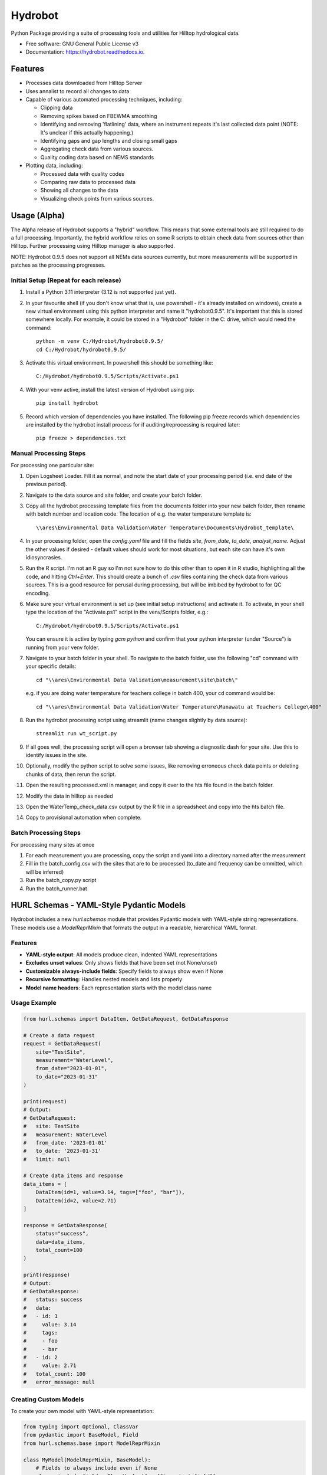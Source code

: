 ======================
Hydrobot
======================


.. image:: https://img.shields.io/pypi/v/hydrobot.svg
        :target: https://pypi.python.org/pypi/hydrobot

.. image:: https://img.shields.io/badge/code%20style-black-000000.svg
   :target: https://github.com/psf/black

.. image:: https://readthedocs.org/projects/hydrobot/badge/?version=latest
        :target: https://hydrobot.readthedocs.io/en/latest/?version=latest
        :alt: Documentation Status

Python Package providing a suite of processing tools and utilities for Hilltop
hydrological data.


* Free software: GNU General Public License v3
* Documentation: https://hydrobot.readthedocs.io.


Features
--------

* Processes data downloaded from Hilltop Server
* Uses annalist to record all changes to data
* Capable of various automated processing techniques, including:

  * Clipping data
  * Removing spikes based on FBEWMA smoothing
  * Identifying and removing 'flatlining' data, where an instrument repeats
    it's last collected data point (NOTE: It's unclear if this actually
    happening.)
  * Identifying gaps and gap lengths and closing small gaps
  * Aggregating check data from various sources.
  * Quality coding data based on NEMS standards

* Plotting data, including:

  * Processed data with quality codes
  * Comparing raw data to processed data
  * Showing all changes to the data
  * Visualizing check points from various sources.

Usage (Alpha)
-------------

The Alpha release of Hydrobot supports a "hybrid" workflow. This means that
some external tools are still required to do a full processing. Importantly,
the hybrid workflow relies on some R scripts to obtain check data from sources
other than Hilltop. Further processing using Hilltop manager is also supported.

NOTE: Hydrobot 0.9.5 does not support all NEMs data sources currently,
but more measurements will be supported in patches as the processing
progresses.

Initial Setup (Repeat for each release)
^^^^^^^^^^^^^^^^^^^^^^^^^^^^^^^^^^^^^^^

#. Install a Python 3.11 interpreter (3.12 is not supported just yet).

#. In your favourite shell (if you don't know what that is, use powershell -
   it's already installed on windows), create a new virtual environment using
   this python interpreter and name it "hydrobot0.9.5". It's important that
   this is stored somewhere locally. For example, it could be stored in a
   "Hydrobot" folder in the C: drive, which would need the command::

    python -m venv C:/Hydrobot/hydrobot0.9.5/
    cd C:/Hydrobot/hydrobot0.9.5/

#. Activate this virtual environment. In powershell this should be something
   like::

    C:/Hydrobot/hydrobot0.9.5/Scripts/Activate.ps1

#. With your venv active, install the latest version of Hydrobot using pip::

    pip install hydrobot

#. Record which version of dependencies you have installed. The following pip
   freeze records which dependencies are installed by the hydrobot install
   process for if auditing/reprocessing is required later::

    pip freeze > dependencies.txt


Manual Processing Steps
^^^^^^^^^^^^^^^^^^^^^^^
For processing one particular site:

#. Open Logsheet Loader. Fill it as normal, and note the start date of your
   processing period (i.e. end date of the previous period).

#. Navigate to the data source and site folder, and create your batch folder.

#. Copy all the hydrobot processing template files from the documents folder
   into your new batch folder, then rename with batch number and location code.
   The location of e.g. the water temperature template is::

    \\ares\Environmental Data Validation\Water Temperature\Documents\Hydrobot_template\

#. In your processing folder, open the `config.yaml` file and fill the fields
   `site`, `from_date`, `to_date`, `analyst_name`. Adjust the other values if
   desired - default values should work for most situations, but each site can
   have it's own idiosyncrasies.

#. Run the R script. I'm not an R guy so I'm not sure how to do this other than
   to open it in R studio, highlighting all the code, and hitting `Ctrl+Enter`.
   This should create a bunch of `.csv` files containing the check data from
   various sources. This is a good resource for perusal during processing, but
   will be imbibed by hydrobot to for QC encoding.

#. Make sure your virtual environment is set up (see initial setup
   instructions) and activate it. To activate, in your shell type the location
   of the "Activate.ps1" script in the venv/Scripts folder, e.g.::

    C:/Hydrobot/hydrobot0.9.5/Scripts/Activate.ps1

   You can ensure it is active by typing `gcm python` and confirm that your
   python interpreter (under "Source") is running from your venv folder.

#. Navigate to your batch folder in your shell. To navigate to the batch
   folder, use the following "cd" command with your specific details::

    cd "\\ares\Environmental Data Validation\measurement\site\batch\"

   e.g. if you are doing water temperature for teachers college in batch 400,
   your cd command would be::

    cd "\\ares\Environmental Data Validation\Water Temperature\Manawatu at Teachers College\400"

#. Run the hydrobot processing script using streamlit (name changes slightly by
   data source)::

    streamlit run wt_script.py

#. If all goes well, the processing script will open a browser tab showing a
   diagnostic dash for your site. Use this to identify issues in the site.

#. Optionally, modify the python script to solve some issues, like removing
   erroneous check data points or deleting chunks of data, then rerun the
   script.

#. Open the resulting processed.xml in manager, and copy it over to the hts
   file found in the batch folder.

#. Modify the data in hilltop as needed

#. Open the WaterTemp_check_data.csv output by the R file in a spreadsheet and
   copy into the hts batch file.

#. Copy to provisional automation when complete.

Batch Processing Steps
^^^^^^^^^^^^^^^^^^^^^^
For processing many sites at once

#. For each measurement you are processing, copy the script and yaml into a
   directory named after the measurement

#. Fill in the batch_config.csv with the sites that are to be processed
   (to_date and frequency can be ommitted, which will be inferred)

#. Run the batch_copy.py script

#. Run the batch_runner.bat



HURL Schemas - YAML-Style Pydantic Models
-----------------------------------------

Hydrobot includes a new `hurl.schemas` module that provides Pydantic models with YAML-style string representations. These models use a `ModelReprMixin` that formats the output in a readable, hierarchical YAML format.

Features
^^^^^^^^

* **YAML-style output**: All models produce clean, indented YAML representations
* **Excludes unset values**: Only shows fields that have been set (not None/unset)
* **Customizable always-include fields**: Specify fields to always show even if None
* **Recursive formatting**: Handles nested models and lists properly
* **Model name headers**: Each representation starts with the model class name

Usage Example
^^^^^^^^^^^^^

.. code-block:: python

    from hurl.schemas import DataItem, GetDataRequest, GetDataResponse

    # Create a data request
    request = GetDataRequest(
        site="TestSite",
        measurement="WaterLevel", 
        from_date="2023-01-01",
        to_date="2023-01-31"
    )
    
    print(request)
    # Output:
    # GetDataRequest:
    #   site: TestSite
    #   measurement: WaterLevel
    #   from_date: '2023-01-01'
    #   to_date: '2023-01-31'
    #   limit: null

    # Create data items and response
    data_items = [
        DataItem(id=1, value=3.14, tags=["foo", "bar"]),
        DataItem(id=2, value=2.71)
    ]
    
    response = GetDataResponse(
        status="success",
        data=data_items,
        total_count=100
    )
    
    print(response)
    # Output:
    # GetDataResponse:
    #   status: success
    #   data:
    #   - id: 1
    #     value: 3.14
    #     tags:
    #     - foo
    #     - bar
    #   - id: 2
    #     value: 2.71
    #   total_count: 100
    #   error_message: null

Creating Custom Models
^^^^^^^^^^^^^^^^^^^^^^

To create your own model with YAML-style representation:

.. code-block:: python

    from typing import Optional, ClassVar
    from pydantic import BaseModel, Field
    from hurl.schemas.base import ModelReprMixin

    class MyModel(ModelReprMixin, BaseModel):
        # Fields to always include even if None
        always_include_fields: ClassVar[set] = {"important_field"}
        
        name: str = Field(..., description="Model name")
        value: Optional[float] = Field(default=None, description="Optional value")
        important_field: Optional[str] = Field(default=None, description="Always shown")

Available Models
^^^^^^^^^^^^^^^^

* ``DataItem``: Represents individual data points with id, value, and optional tags
* ``GetDataRequest``: Request model for data retrieval with site, measurement, and date filters
* ``GetDataResponse``: Response model containing status, data items, and metadata


Credits
-------

This package was created with Cookiecutter_ and the `audreyr/cookiecutter-pypackage`_ project template. Furthermore,
Sam is a real champ with the coding and whatnot. Thanks Sam.

Aww thanks Nic. You also da man <3

.. _Cookiecutter: https://github.com/audreyr/cookiecutter
.. _`audreyr/cookiecutter-pypackage`: https://github.com/audreyr/cookiecutter-pypackage

